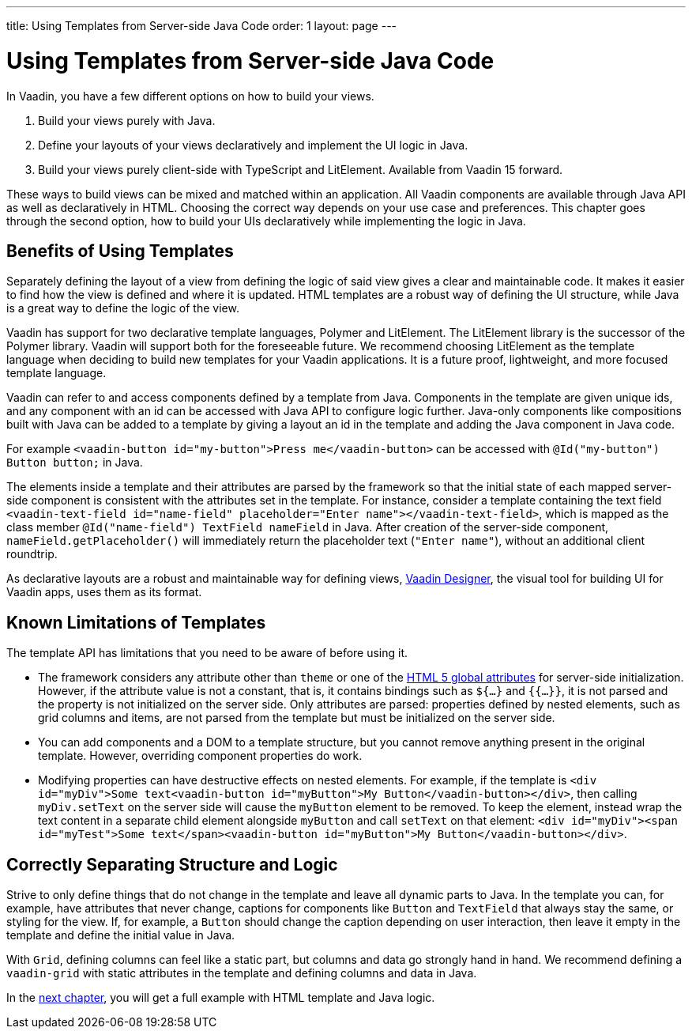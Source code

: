 ---
title: Using Templates from Server-side Java Code
order: 1
layout: page
---

= Using Templates from Server-side Java Code

In Vaadin, you have a few different options on how to build your views.

. Build your views purely with Java.
. Define your layouts of your views declaratively and implement the UI logic in Java.
. Build your views purely client-side with TypeScript and LitElement. Available from Vaadin 15 forward.

These ways to build views can be mixed and matched within an application. All Vaadin components are available through Java API as well as declaratively in HTML. Choosing the correct way depends on your use case and preferences. This chapter goes through the second option, how to build your UIs declaratively while implementing the logic in Java.

== Benefits of Using Templates

Separately defining the layout of a view from defining the logic of said view gives a clear and maintainable code. It makes it easier to find how the view is defined and where it is updated. HTML templates are a robust way of defining the UI structure, while Java is a great way to define the logic of the view. 

Vaadin has support for two declarative template languages, Polymer and LitElement. The LitElement library is the successor of the Polymer library. Vaadin will support both for the foreseeable future. We recommend choosing LitElement as the template language when deciding to build new templates for your Vaadin applications. It is a future proof, lightweight, and more focused template language.

Vaadin can refer to and access components defined by a template from Java. Components in the template are given unique ids, and any component with an id can be accessed with Java API to configure logic further. Java-only components like compositions built with Java can be added to a template by giving a layout an id in the template and adding the Java component in Java code.

For example `<vaadin-button id="my-button">Press me</vaadin-button>` can be accessed with `@Id("my-button") Button button;` in Java.

The elements inside a template and their attributes are parsed by the framework so that the initial state of each mapped server-side component is consistent with the attributes set in the template.
For instance, consider a template containing the text field `<vaadin-text-field id="name-field" placeholder="Enter name"></vaadin-text-field>`, which is mapped as the class member `@Id("name-field") TextField nameField` in Java.
After creation of the server-side component, `nameField.getPlaceholder()` will immediately return the placeholder text (`"Enter name"`), without an additional client roundtrip.

As declarative layouts are a robust and maintainable way for defining views, https://vaadin.com/designer[Vaadin Designer], the visual tool for building UI for Vaadin apps, uses them as its format.

== Known Limitations of Templates

The template API has limitations that you need to be aware of before using it.

* The framework considers any attribute other than `theme` or one of the https://www.w3.org/TR/html52/dom.html#global-attributes[HTML 5 global attributes] for server-side initialization. However, if the attribute value is not a constant, that is, it contains bindings such as `${...}` and `{{...}}`, it is not parsed and the property is not initialized on the server side. Only attributes are parsed: properties defined by nested elements, such as grid columns and items, are not parsed from the template but must be initialized on the server side.
* You can add components and a DOM to a template structure, but you cannot remove anything present in the original template. However, overriding component properties do work.
* Modifying properties can have destructive effects on nested elements. For example, if the template is `<div id="myDiv">Some text<vaadin-button id="myButton">My Button</vaadin-button></div>`, then calling `myDiv.setText` on the server side will cause the `myButton` element to be removed. To keep the element, instead wrap the text content in a separate child element alongside `myButton` and call `setText` on that element: `<div id="myDiv"><span id="myTest">Some text</span><vaadin-button id="myButton">My Button</vaadin-button></div>`.

== Correctly Separating Structure and Logic
Strive to only define things that do not change in the template and leave all dynamic parts to Java. In the template you can, for example, have attributes that never change, captions for components like `Button` and `TextField` that always stay the same, or styling for the view. If, for example, a `Button` should change the caption depending on user interaction, then leave it empty in the template and define the initial value in Java.

With `Grid`, defining columns can feel like a static part, but columns and data go strongly hand in hand. We recommend defining a `vaadin-grid` with static attributes in the template and defining columns and data in Java.

In the <<tutorial-template-basic#,next chapter>>, you will get a full example with HTML template and Java logic.
